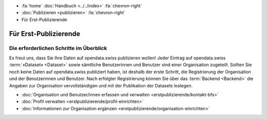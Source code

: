 .. container:: custom-breadcrumbs

   - :fa:`home` :doc:`Handbuch <../../index>` :fa:`chevron-right`
   - :doc:`Publizieren <publizieren>` :fa:`chevron-right`
   - Für Erst-Publizierende

**********************
Für Erst-Publizierende
**********************

Die erforderlichen Schritte im Überblick
========================================

.. container:: Intro

    Es freut uns, dass Sie Ihre Daten auf opendata.swiss publizieren wollen!
    Jeder Eintrag auf opendata.swiss :term:`«Dataset» <Dataset>` sowie sämtliche
    Benutzerinnen und Benutzer sind einer Organisation
    zugeteilt. Sollten Sie noch keine Daten auf opendata.swiss publiziert haben,
    ist deshalb der erste Schritt, die Registrierung der Organisation
    und der Benutzerinnen und Benutzer. Nach erfolgter Registrierung
    können Sie über das :term:`Backend <Backend>` die Angaben
    zur Organisation vervollständigen
    und mit der Publikation der Datasets loslegen.

    - :doc:`Organisation und Benutzer/innen erfassen und verwalten <erstpublizierende/kontakt-bfs>`
    - :doc:`Profil verwalten <erstpublizierende/profil-einrichten>`
    - :doc:`Informationen zur Organisation ergänzen <erstpublizierende/organisation-einrichten>`
